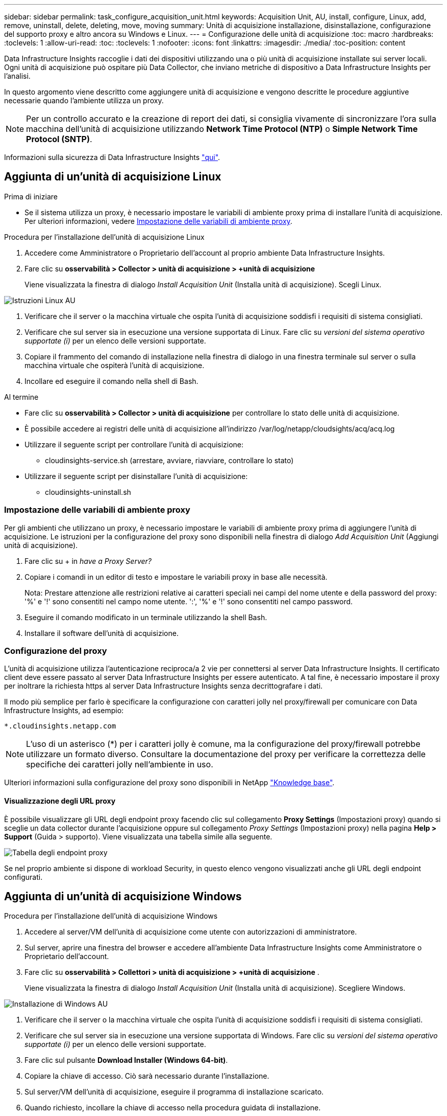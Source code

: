 ---
sidebar: sidebar 
permalink: task_configure_acquisition_unit.html 
keywords: Acquisition Unit, AU, install, configure, Linux, add, remove, uninstall, delete, deleting, move, moving 
summary: Unità di acquisizione installazione, disinstallazione, configurazione del supporto proxy e altro ancora su Windows e Linux. 
---
= Configurazione delle unità di acquisizione
:toc: macro
:hardbreaks:
:toclevels: 1
:allow-uri-read: 
:toc: 
:toclevels: 1
:nofooter: 
:icons: font
:linkattrs: 
:imagesdir: ./media/
:toc-position: content


[role="lead"]
Data Infrastructure Insights raccoglie i dati dei dispositivi utilizzando una o più unità di acquisizione installate sui server locali. Ogni unità di acquisizione può ospitare più Data Collector, che inviano metriche di dispositivo a Data Infrastructure Insights per l'analisi.

In questo argomento viene descritto come aggiungere unità di acquisizione e vengono descritte le procedure aggiuntive necessarie quando l'ambiente utilizza un proxy.


NOTE: Per un controllo accurato e la creazione di report dei dati, si consiglia vivamente di sincronizzare l'ora sulla macchina dell'unità di acquisizione utilizzando *Network Time Protocol (NTP)* o *Simple Network Time Protocol (SNTP)*.

Informazioni sulla sicurezza di Data Infrastructure Insights link:security_overview.html["qui"].



== Aggiunta di un'unità di acquisizione Linux

.Prima di iniziare
* Se il sistema utilizza un proxy, è necessario impostare le variabili di ambiente proxy prima di installare l'unità di acquisizione. Per ulteriori informazioni, vedere <<Impostazione delle variabili di ambiente proxy>>.


.Procedura per l'installazione dell'unità di acquisizione Linux
. Accedere come Amministratore o Proprietario dell'account al proprio ambiente Data Infrastructure Insights.
. Fare clic su *osservabilità > Collector > unità di acquisizione > +unità di acquisizione*
+
Viene visualizzata la finestra di dialogo _Install Acquisition Unit_ (Installa unità di acquisizione). Scegli Linux.



[role="thumb"]
image:NewLinuxAUInstall.png["Istruzioni Linux AU"]

. Verificare che il server o la macchina virtuale che ospita l'unità di acquisizione soddisfi i requisiti di sistema consigliati.
. Verificare che sul server sia in esecuzione una versione supportata di Linux. Fare clic su _versioni del sistema operativo supportate (i)_ per un elenco delle versioni supportate.
. Copiare il frammento del comando di installazione nella finestra di dialogo in una finestra terminale sul server o sulla macchina virtuale che ospiterà l'unità di acquisizione.
. Incollare ed eseguire il comando nella shell di Bash.


.Al termine
* Fare clic su *osservabilità > Collector > unità di acquisizione* per controllare lo stato delle unità di acquisizione.
* È possibile accedere ai registri delle unità di acquisizione all'indirizzo /var/log/netapp/cloudsights/acq/acq.log
* Utilizzare il seguente script per controllare l'unità di acquisizione:
+
** cloudinsights-service.sh (arrestare, avviare, riavviare, controllare lo stato)


* Utilizzare il seguente script per disinstallare l'unità di acquisizione:
+
** cloudinsights-uninstall.sh






=== Impostazione delle variabili di ambiente proxy

Per gli ambienti che utilizzano un proxy, è necessario impostare le variabili di ambiente proxy prima di aggiungere l'unità di acquisizione. Le istruzioni per la configurazione del proxy sono disponibili nella finestra di dialogo _Add Acquisition Unit_ (Aggiungi unità di acquisizione).

. Fare clic su + in _have a Proxy Server?_
. Copiare i comandi in un editor di testo e impostare le variabili proxy in base alle necessità.
+
Nota: Prestare attenzione alle restrizioni relative ai caratteri speciali nei campi del nome utente e della password del proxy: '%' e '!' sono consentiti nel campo nome utente. ':', '%' e '!' sono consentiti nel campo password.

. Eseguire il comando modificato in un terminale utilizzando la shell Bash.
. Installare il software dell'unità di acquisizione.




=== Configurazione del proxy

L'unità di acquisizione utilizza l'autenticazione reciproca/a 2 vie per connettersi al server Data Infrastructure Insights. Il certificato client deve essere passato al server Data Infrastructure Insights per essere autenticato. A tal fine, è necessario impostare il proxy per inoltrare la richiesta https al server Data Infrastructure Insights senza decrittografare i dati.

Il modo più semplice per farlo è specificare la configurazione con caratteri jolly nel proxy/firewall per comunicare con Data Infrastructure Insights, ad esempio:

 *.cloudinsights.netapp.com

NOTE: L'uso di un asterisco (*) per i caratteri jolly è comune, ma la configurazione del proxy/firewall potrebbe utilizzare un formato diverso. Consultare la documentazione del proxy per verificare la correttezza delle specifiche dei caratteri jolly nell'ambiente in uso.

Ulteriori informazioni sulla configurazione del proxy sono disponibili in NetApp link:https://kb.netapp.com/Advice_and_Troubleshooting/Cloud_Services/Cloud_Insights/Where_is_the_proxy_information_saved_to_in_the_Cloud_Insights_Acquisition_Unit["Knowledge base"].



==== Visualizzazione degli URL proxy

È possibile visualizzare gli URL degli endpoint proxy facendo clic sul collegamento *Proxy Settings* (Impostazioni proxy) quando si sceglie un data collector durante l'acquisizione oppure sul collegamento _Proxy Settings_ (Impostazioni proxy) nella pagina *Help > Support* (Guida > supporto). Viene visualizzata una tabella simile alla seguente.

image:ProxyEndpoints_NewTable.png["Tabella degli endpoint proxy"]

Se nel proprio ambiente si dispone di workload Security, in questo elenco vengono visualizzati anche gli URL degli endpoint configurati.



== Aggiunta di un'unità di acquisizione Windows

.Procedura per l'installazione dell'unità di acquisizione Windows
. Accedere al server/VM dell'unità di acquisizione come utente con autorizzazioni di amministratore.
. Sul server, aprire una finestra del browser e accedere all'ambiente Data Infrastructure Insights come Amministratore o Proprietario dell'account.
. Fare clic su *osservabilità > Collettori > unità di acquisizione > +unità di acquisizione* .
+
Viene visualizzata la finestra di dialogo _Install Acquisition Unit_ (Installa unità di acquisizione). Scegliere Windows.



image::NewWindowsAUInstall.png[Installazione di Windows AU]

. Verificare che il server o la macchina virtuale che ospita l'unità di acquisizione soddisfi i requisiti di sistema consigliati.
. Verificare che sul server sia in esecuzione una versione supportata di Windows. Fare clic su _versioni del sistema operativo supportate (i)_ per un elenco delle versioni supportate.
. Fare clic sul pulsante *Download Installer (Windows 64-bit)*.
. Copiare la chiave di accesso. Ciò sarà necessario durante l'installazione.
. Sul server/VM dell'unità di acquisizione, eseguire il programma di installazione scaricato.
. Quando richiesto, incollare la chiave di accesso nella procedura guidata di installazione.
. Durante l'installazione, verrà visualizzata l'opportunità di fornire le impostazioni del server proxy.


.Al termine
* Fare clic su * > osservabilità > Collector > unità di acquisizione* per controllare lo stato delle unità di acquisizione.
* È possibile accedere al log dell'unità di acquisizione in <install dir>/informazioni sul cloud/unità di acquisizione/log acq.log
* Utilizzare il seguente script per arrestare, avviare, riavviare o controllare lo stato dell'unità di acquisizione:
+
 cloudinsights-service.sh




=== Configurazione del proxy

L'unità di acquisizione utilizza l'autenticazione reciproca/a 2 vie per connettersi al server Data Infrastructure Insights. Il certificato client deve essere passato al server Data Infrastructure Insights per essere autenticato. A tal fine, è necessario impostare il proxy per inoltrare la richiesta https al server Data Infrastructure Insights senza decrittografare i dati.

Il modo più semplice per farlo è specificare la configurazione con caratteri jolly nel proxy/firewall per comunicare con Data Infrastructure Insights, ad esempio:

 *.cloudinsights.netapp.com

NOTE: L'uso di un asterisco (*) per i caratteri jolly è comune, ma la configurazione del proxy/firewall potrebbe utilizzare un formato diverso. Consultare la documentazione del proxy per verificare la correttezza delle specifiche dei caratteri jolly nell'ambiente in uso.

Ulteriori informazioni sulla configurazione del proxy sono disponibili in NetApp link:https://kb.netapp.com/Advice_and_Troubleshooting/Cloud_Services/Cloud_Insights/Where_is_the_proxy_information_saved_to_in_the_Cloud_Insights_Acquisition_Unit["Knowledge base"].



==== Visualizzazione degli URL proxy

È possibile visualizzare gli URL degli endpoint proxy facendo clic sul collegamento *Proxy Settings* (Impostazioni proxy) quando si sceglie un data collector durante l'acquisizione oppure sul collegamento _Proxy Settings_ (Impostazioni proxy) nella pagina *Help > Support* (Guida > supporto). Viene visualizzata una tabella simile alla seguente.

image:ProxyEndpoints_NewTable.png["Tabella degli endpoint proxy"]

Se nel proprio ambiente si dispone di workload Security, in questo elenco vengono visualizzati anche gli URL degli endpoint configurati.



== Disinstallazione di un'unità di acquisizione

Per disinstallare il software dell'unità di acquisizione, procedere come indicato di seguito:

'''
*Windows:*

Se si disinstalla un'unità di acquisizione *Windows*:

. Sul server/VM dell'unità di acquisizione, aprire il pannello di controllo e scegliere *Disinstalla un programma*. Selezionare il programma Data Infrastructure Insights Acquisition Unit per la rimozione.
. Fare clic su Disinstalla e seguire le istruzioni.


'''
*Linux:*

Se si disinstalla un'unità di acquisizione *Linux*:

. Sul server/VM dell'unità di acquisizione, eseguire il seguente comando:
+
 sudo cloudinsights-uninstall.sh -p
. Per assistenza con la disinstallazione, eseguire:
+
 sudo cloudinsights-uninstall.sh --help


'''
*Windows e Linux:*

*Dopo* disinstallazione dell'AU:

. In Data Infrastructure Insights, andare su *Observability > Collectors (osservabilità > Collector) e selezionare la scheda *Acquisition Units* (unità di acquisizione).
. Fare clic sul pulsante Options (Opzioni) a destra dell'unità di acquisizione che si desidera disinstallare e selezionare _Delete_ (Elimina). È possibile eliminare un'unità di acquisizione solo se non vi sono raccoglitori di dati assegnati.



NOTE: Non è possibile eliminare un'unità di acquisizione (AU) a cui sono collegati i collettori di dati. Spostare tutti i raccoglitori di dati dell'unità AU in un'altra unità AU (modificare il raccoglitore e selezionare semplicemente un'altra unità AU) prima di eliminare l'unità AU originale.

Per la risoluzione del dispositivo viene utilizzata un'unità di acquisizione con una stella accanto. Prima di rimuovere questa AU, è necessario selezionare un'altra AU da utilizzare per la risoluzione del dispositivo. Passare il mouse su un'AU diversa e aprire il menu "tre punti" per selezionare "Usa per la risoluzione del dispositivo".

image:AU_for_Device_Resolution.png["Au utilizzato per la risoluzione del dispositivo"]



== Reinstallazione di un'unità di acquisizione

Per reinstallare un'unità di acquisizione sullo stesso server/macchina virtuale, attenersi alla seguente procedura:

.Prima di iniziare
Prima di reinstallare un'unità di acquisizione, è necessario configurare un'unità di acquisizione temporanea su un server/macchina virtuale separato.

.Fasi
. Accedere al server/VM dell'unità di acquisizione e disinstallare il software AU.
. Accedere all'ambiente Data Infrastructure Insights e andare a *osservabilità > Collector*.
. Per ciascun data collector, fare clic sul menu Options (Opzioni) a destra e selezionare _Edit_ (Modifica). Assegnare il data collector all'unità di acquisizione temporanea e fare clic su *Save* (Salva).
+
È inoltre possibile selezionare più raccoglitori di dati dello stesso tipo e fare clic sul pulsante *azioni in blocco*. Scegliere _Edit_ e assegnare i data collezioner all'unità di acquisizione temporanea.

. Dopo aver spostato tutti i raccoglitori di dati nell'unità di acquisizione temporanea, andare su *osservabilità > Collector* e selezionare la scheda *unità di acquisizione*.
. Fare clic sul pulsante Options (Opzioni) a destra dell'unità di acquisizione che si desidera reinstallare e selezionare _Delete_ (Elimina). È possibile eliminare un'unità di acquisizione solo se non vi sono raccoglitori di dati assegnati.
. È ora possibile reinstallare il software dell'unità di acquisizione sul server/VM originale. Fare clic su *+Acquisition Unit* (unità di acquisizione) e seguire le istruzioni riportate sopra per installare l'unità di acquisizione.
. Una volta reinstallata l'unità di acquisizione, riassegnare i dati raccolti all'unità di acquisizione.




== Visualizzazione dei dettagli AU

La pagina dei dettagli dell'unità di acquisizione (AU) fornisce dettagli utili per un AU e informazioni utili per la risoluzione dei problemi. La pagina dei dettagli AU contiene le seguenti sezioni:

* Una sezione *riepilogativa* che mostra quanto segue:
+
** *Nome* e *IP* dell'unità di acquisizione
** Connessione corrente *Stato* dell'AU
** *Ultimo report* tempo di polling riuscito del data collector
** Il *sistema operativo* della macchina AU
** Qualsiasi *Nota* corrente per l'AU. Utilizzare questo campo per inserire un commento per l'AU. Il campo visualizza la nota aggiunta più di recente.


* Una tabella dei *Data Collector* dell'AU che mostra, per ciascun data collector:
+
** *Nome* - fare clic su questo collegamento per accedere alla pagina dei dettagli del data collector con ulteriori informazioni
** *Status* - informazioni sull'errore o sul successo
** *Tipo* - fornitore/modello
** Indirizzo *IP* del data collector
** Livello di *impatto* corrente
** Ora *ultima acquisizione* - l'ultima volta in cui il data collector è stato eseguito correttamente




image:AU_Detail_Example.png["Au Detail Page esempio"]

Per ciascun data collector, è possibile fare clic sul menu "Three dots" (tre punti) per clonare, modificare, polling o eliminare il data collector. In questo elenco è inoltre possibile selezionare più data raccoglitori per eseguire azioni in blocco su di essi.

Per riavviare l'unità di acquisizione, fare clic sul pulsante *Restart* (Riavvia) nella parte superiore della pagina. Selezionare questo pulsante per tentare di *ripristinare la connessione* all'AU in caso di problemi di connessione.
